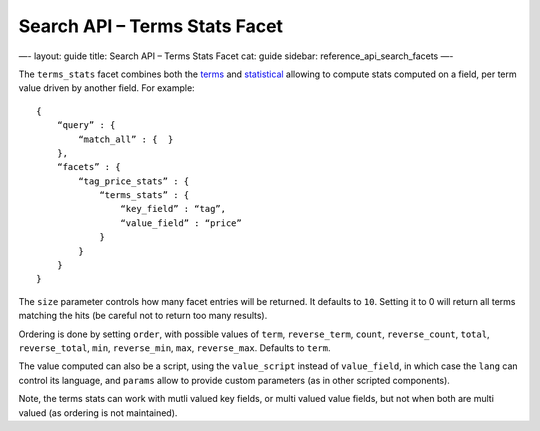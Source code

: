 
==================================
 Search API – Terms Stats Facet 
==================================




—-
layout: guide
title: Search API – Terms Stats Facet
cat: guide
sidebar: reference\_api\_search\_facets
—-

The ``terms_stats`` facet combines both the `terms <terms-facet.html>`_
and `statistical <statistical-facet.html>`_ allowing to compute stats
computed on a field, per term value driven by another field. For
example:

::

    {
        “query” : {
            “match_all” : {  }
        },
        “facets” : {
            “tag_price_stats” : {
                “terms_stats” : {
                    “key_field” : “tag”,
                    “value_field” : “price”
                }
            }
        }
    }

The ``size`` parameter controls how many facet entries will be returned.
It defaults to ``10``. Setting it to 0 will return all terms matching
the hits (be careful not to return too many results).

Ordering is done by setting ``order``, with possible values of ``term``,
``reverse_term``, ``count``, ``reverse_count``, ``total``,
``reverse_total``, ``min``, ``reverse_min``, ``max``, ``reverse_max``.
Defaults to ``term``.

The value computed can also be a script, using the ``value_script``
instead of ``value_field``, in which case the ``lang`` can control its
language, and ``params`` allow to provide custom parameters (as in other
scripted components).

Note, the terms stats can work with mutli valued key fields, or multi
valued value fields, but not when both are multi valued (as ordering is
not maintained).



